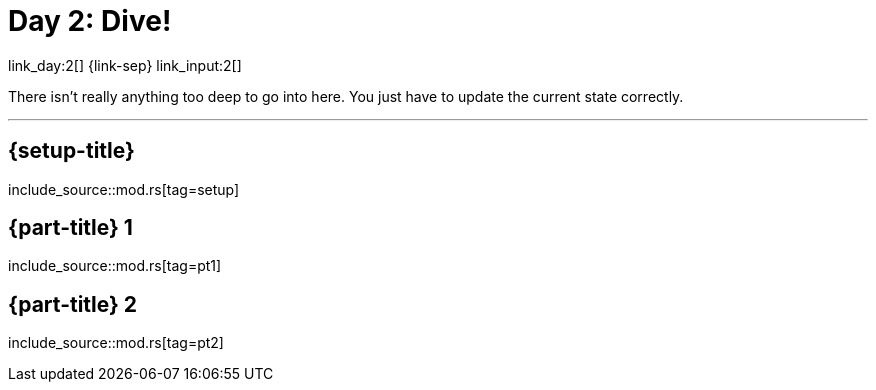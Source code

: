 = Day 2: Dive!

link_day:2[] {link-sep} link_input:2[]

There isn't really anything too deep to go into here.
You just have to update the current state correctly.

***

== {setup-title}
--
include_source::mod.rs[tag=setup]
--

== {part-title} 1
--
include_source::mod.rs[tag=pt1]
--

== {part-title} 2
--
include_source::mod.rs[tag=pt2]
--

